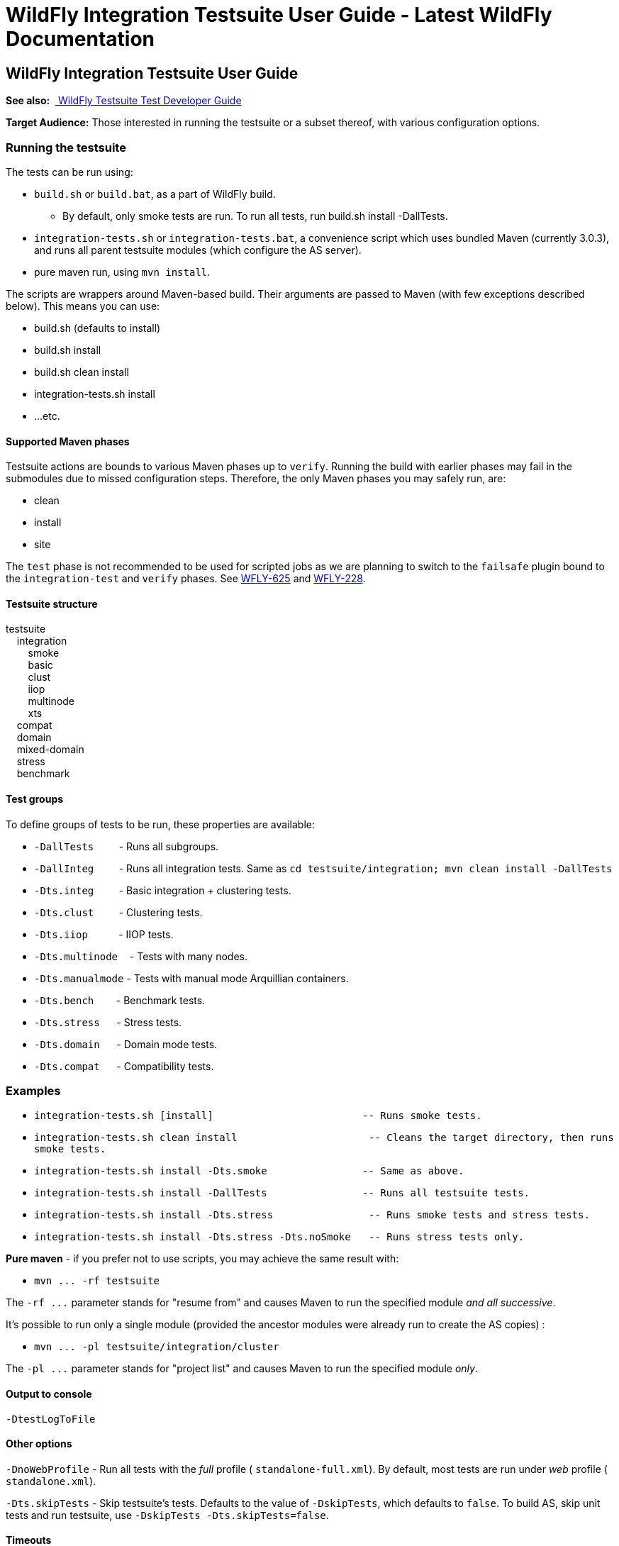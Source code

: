 WildFly Integration Testsuite User Guide - Latest WildFly Documentation
=======================================================================

[[wildfly-integration-testsuite-user-guide]]
WildFly Integration Testsuite User Guide
----------------------------------------

*See also:*  link:WildFly_Testsuite_Test_Developer_Guide.html[ WildFly
Testsuite Test Developer Guide]

*Target Audience:* Those interested in running the testsuite or a subset
thereof, with various configuration options.

[[running-the-testsuite]]
Running the testsuite
~~~~~~~~~~~~~~~~~~~~~

The tests can be run using:

* `build.sh` or `build.bat`, as a part of WildFly build.
** By default, only smoke tests are run. To run all tests, run build.sh
install -DallTests.
* `integration-tests.sh` or `integration-tests.bat`, a convenience
script which uses bundled Maven (currently 3.0.3), and runs all parent
testsuite modules (which configure the AS server).
* pure maven run, using `mvn install`.

The scripts are wrappers around Maven-based build. Their arguments are
passed to Maven (with few exceptions described below). This means you
can use:

* build.sh (defaults to install)
* build.sh install
* build.sh clean install
* integration-tests.sh install
* ...etc.

[[supported-maven-phases]]
Supported Maven phases
^^^^^^^^^^^^^^^^^^^^^^

Testsuite actions are bounds to various Maven phases up to `verify`.
Running the build with earlier ﻿phases may fail in the submodules due to
missed configuration steps. Therefore, the only Maven phases you may
safely run, are:

* clean
* install
* site

The `test` phase is not recommended to be used for scripted jobs as we
are planning to switch to the `failsafe` plugin bound to the
`integration-test` and `verify` phases. See
https://issues.jboss.org/browse/WFLY-625[WFLY-625] and
https://issues.jboss.org/browse/WFLY-228[WFLY-228].

[[testsuite-structure]]
Testsuite structure
^^^^^^^^^^^^^^^^^^^

testsuite +
    integration +
        smoke +
        basic +
        clust +
        iiop +
        multinode +
        xts +
    compat +
    domain +
    mixed-domain +
    stress +
    benchmark

[[test-groups]]
Test groups
^^^^^^^^^^^

To define groups of tests to be run, these properties are available:

* `-DallTests`         - Runs all subgroups.
* `-DallInteg`         - Runs all integration tests. Same as
`cd testsuite/integration; mvn clean install -DallTests`
* `-Dts.integ`         - Basic integration + clustering tests.
* `-Dts.clust`         - Clustering tests.
* `-Dts.iiop`           - IIOP tests.
* `-Dts.multinode  `- Tests with many nodes.
* `-Dts.manualmode` - Tests with manual mode Arquillian containers.
* `-Dts.bench`        - Benchmark tests.
* `-Dts.stress`      - Stress tests.
* `-Dts.domain`      - Domain mode tests.
* `-Dts.compat`      - Compatibility tests.

[[examples]]
Examples
~~~~~~~~

* `integration-tests.sh [install]            ` `            `
`-- Runs smoke tests.`
* `integration-tests.sh clean install                      -- Cleans the target directory, then runs smoke tests.`
* `integration-tests.sh install -Dts.smoke   ` `            `
`-- Same as above.`
* `integration-tests.sh install -DallTests   ` `            `
`-- Runs all testsuite tests.`
* `integration-tests.sh install -Dts.stress                -- Runs smoke tests and stress tests.`
* `integration-tests.sh install -Dts.stress -Dts.noSmoke   -- Runs stress tests only.`

*Pure maven* - if you prefer not to use scripts, you may achieve the
same result with:

* `mvn ... -rf testsuite`

The `-rf ...` parameter stands for "resume from" and causes Maven to run
the specified module _and all successive_.

It's possible to run only a single module (provided the ancestor modules
were already run to create the AS copies) :

* `mvn ... -pl testsuite/integration/cluster`

The `-pl ...` parameter stands for "project list" and causes Maven to
run the specified module _only_.

[[section]]

[[output-to-console]]
Output to console
^^^^^^^^^^^^^^^^^

[source,java]
----
-DtestLogToFile
----

[[other-options]]
Other options
^^^^^^^^^^^^^

`-DnoWebProfile` - Run all tests with the _full_ profile (
`standalone-full.xml`). By default, most tests are run under _web_
profile ( `standalone.xml`).

`-Dts.skipTests` - Skip testsuite's tests. Defaults to the value of
`-DskipTests`, which defaults to `false`. To build AS, skip unit tests
and run testsuite, use `-DskipTests -Dts.skipTests=false`.

[[timeouts]]
Timeouts
^^^^^^^^

[[surefire-execution-timeout]]
Surefire execution timeout
++++++++++++++++++++++++++

Unfortunatelly, no math can be done in Maven, so instead of applying a
timeout ratio, you need to specify timeout manually for Surefire.

[source,java]
----
-Dsurefire.forked.process.timeout=900
----

[[test-timeout-ratios]]
test timeout ratios
+++++++++++++++++++

Ratio in prercent - 100 = default, 200 = two times longer timeouts for
given category.

Currently we have five different ratios. Later, it could be replaced
with just one generic, one for database and one for deployment
operations.

[source,java]
----
-Dtimeout.ratio.fsio=100
-Dtimeout.ratio.netio=100
-Dtimeout.ratio.memio=100
-Dtimeout.ratio.proc=100
-Dtimeout.ratio.db=100
----

[[running-a-single-test-or-specified-tests]]
Running a single test (or specified tests)
^^^^^^^^^^^^^^^^^^^^^^^^^^^^^^^^^^^^^^^^^^

Single test is run using *-Dtest=...* . Examples:

* `./integration-tests.sh install -Dtest='` `*` `Clustered` `*`
`' -Dintegration.module` `-Dts.clust`
* `./integration-tests.sh clean install -Dtest=org` `/` `jboss` `/` `as`
`/` `test` `/` `integration` `/` `ejb/async/*TestCase.java`
`-Dintegration.module` `-Dts.basic`
* `cd testsuite; mvn install` `-Dtest='` `*Clustered` `*` `'`
`-Dts.basic  #`
`No need for -Dintegration.module - integration module is active by default.`

The same shortcuts listed in "Test groups" may be used to activate the
module and group profile.

Note that `-Dtest=` overrides `<includes>` and `<exludes>` defined in
pom.xml, so do not rely on them when using wildcards - all compiled test
classes matching the wildcard will be run.

*Which Surefire execution is used?*

Due to Surefire's design flaw, tests run multiple times if there are
multiple surefire executions. +
To prevent this, if `-Dtest=`... is specified, non-default executions
are disabled, and standalone-full is used for all tests. +
If you need it other way, you can overcome that need:

* `basic-integration-web.surefire with standalone.xml - Configure standalone.xml to be used as server config.`
* `basic-integration-non-web.surefire                 - For tests included here, technically nothing changes.`
* `basic-integration-2nd.surefire                     - Simply run the second test in another invocation of Maven.`

[[running-against-existing-as-copy-not-the-one-from-buildtargetjboss-as-]]
Running against existing AS copy (not the one from
build/target/jboss-as-*)
^^^^^^^^^^^^^^^^^^^^^^^^^^^^^^^^^^^^^^^^^^^^^^^^^^^^^^^^^^^^^^^^^^^^^^^^^^^

*-Djboss.dist=<path/to/jboss-as>* will tell the testsuite to copy that
AS into submodules to run the tests against.

For example, you might want to run the testsuite against AS located in
`/opt/wildfly-8` :

[source,java]
----
./integration-tests.sh -DallTests -Djboss.dist=/opt/wildfly-8
----

The difference between jboss.dist and jboss.home:

jboss.dist is the location of the tested binaries. It gets copied to
testsuite submodules.

jboss.home is internally used and points to those copied AS instances
(for multinode tests, may be even different for each AS started by
Arquillian).

[[running-against-a-running-jboss-as-instance]]
Running against a running JBoss AS instance
+++++++++++++++++++++++++++++++++++++++++++

Arquillian's WildFly 8 container adapter allows specifying
`allowConnectingToRunningServer` in `arquillian.xml`, which makes it
check whether AS is listening at `managementAddress:managementPort`, and
if so, it uses that server instead of launching a new one, and doesn't
shut it down at the end.

All arquillian.xml's in the testsuite specify this parameter. Thus, if
you have a server already running, it will be re-used.

[[running-against-jboss-enterprise-application-platform-eap-6.0]]
Running against JBoss Enterprise Application Platform (EAP) 6.0
+++++++++++++++++++++++++++++++++++++++++++++++++++++++++++++++

To run the testsuite against AS included JBoss Enterprise Application
Platform 6.x (EAP), special steps are needed.

Assuming you already have the sources available, and the distributed EAP
maven repository unzipped in e.g. `/opt/jboss/eap6-maven-repo/` :

\1) Configure maven in settings.xml to use only the EAP repository. This
repo contains all artifacts necessary for building EAP, including maven
plugins. +
The build (unlike running testsuite) may be done offline. +
The recommended way of configuring is to use special settings.xml, not
your local one (typically in .m2/settings.xml).

[source,brush:,xml;,gutter:,false;]
----
   <mirror>
      <id>eap6-mirror-setting</id>
      <mirrorOf>
         *,!central-eap6,!central-eap6-plugins,!jboss-public-eap6,!jboss-public-eap6-plugins
      </mirrorOf>
      <name>Mirror Settings for EAP 6 build</name>
      <url>file:///opt/jboss/eap6-maven-repo</url>
    </mirror>
  </mirrors>
----

\2) Build EAP. You won't use the resulting EAP build, though. The
purpose is to get the artifacts which the testsuite depends on. +

[source,java]
----
mvn clean install -s settings.xml -Dmaven.repo.local=local-repo-eap
----

\3) Run the testsuite. Assuming that EAP is located in `/opt/eap6`, you
would run:

[source,java]
----
./integration-tests.sh -DallTests -Djboss.dist=/opt/eap6
----

For further information on building EAP and running the testsuite
against it, see the official EAP documentation (link to be added)
https://docspace.corp.redhat.com/docs/DOC-86875[.]

How-to for EAP QA can be found
https://docspace.corp.redhat.com/docs/DOC-89200[here] (Red Hat internal
only).

[[running-with-a-debugger]]
Running with a debugger
^^^^^^^^^^^^^^^^^^^^^^^

Argument

What will start with debugger

Default port

Port change arg.

-Ddebug

AS instances run by Arquillian

8787

-Das.debug.port=...

-Djpda

alias for -Ddebug

 

 

-DdebugClient

Test JVMs (currently Surefire)

5050

-Ddebug.port.surefire=...

-DdebugCLI

AS CLI

5051

-Ddebug.port.cli=...

[[examples-1]]
Examples
++++++++

[source,java]
----
./integration-tests.sh install -DdebugClient -Ddebug.port.surefire=4040

...

-------------------------------------------------------
 T E S T S
-------------------------------------------------------
Listening for transport dt_socket at address: 4040
----

[source,java]
----
./integration-tests.sh install -DdebugClient -Ddebug.port.surefire

...

-------------------------------------------------------
 T E S T S
-------------------------------------------------------
Listening for transport dt_socket at address: 5050
----

[source,java]
----
./integration-tests.sh install -Ddebug
----

[source,java]
----
./integration-tests.sh install -Ddebug -Das.debug.port=5005
----

JBoss AS is started by Arquillian, when the first test which requires
given instance is run. Unless you pass *-DtestLogToFile=false,* *there's
(currently) no challenge text in the console*; it will look like the
first test is stuck. This is being solved in
http://jira.codehaus.org/browse/SUREFIRE-781.

Depending on which test group(s) you run, multiple AS instances may be
started. In that case, you need to attach the debugger multiple times.

[[running-tests-with-custom-database]]
Running tests with custom database
^^^^^^^^^^^^^^^^^^^^^^^^^^^^^^^^^^

To run with different database, specify the `-Dds` and use these
properties (with the following defaults):

[source,java]
----
-Dds.jdbc.driver=
-Dds.jdbc.driver.version=
-Dds.jdbc.url=
-Dds.jdbc.user=test
-Dds.jdbc.pass=test
-Dds.jdbc.driver.jar=${ds.db}-jdbc-driver.jar
----

`driver` is JDBC driver class. JDBC `url`, `user` and `pass` is as
expected.

`driver.version` is used for automated JDBC driver downloading. Users
can set up internal Maven repository hosting JDBC drivers, with
artifacts with

GAV = `jdbcdrivers:${ds.db}:${ds.jdbc.driver.version`}

Internally, JBoss has such repo at
http://nexus.qa.jboss.com:8081/nexus/content/repositories/thirdparty/jdbcdrivers/
.

The `ds.db` value is set depending on ds. E.g. `-Dds=mssql2005` sets
`ds.db=mssql` (since they have the same driver). `-Dds.db` may be
overriden to use different driver.

[line-through]*In case you don't want to use such driver, set just
-Dds.db= (empty) and provide the driver to the AS manually.* +
_Not supported; work in progress on parameter to provide JDBC Driver
jar._

[[default-values]]
Default values
++++++++++++++

For WildFly continuous integration, there are some predefined values for
some of databases, which can be set using:

[source,java]
----
-Dds.db=<database-identifier>
----

Where database-identifier is one of:  `h2`, `mysql51`

[[running-tests-with-ipv6]]
Running tests with IPv6
^^^^^^^^^^^^^^^^^^^^^^^

`-Dipv6` - Runs AS with
`-Djava.net.preferIPv4Stack=false -Djava.net.preferIPv6Addresses=true`

and the following defaults, overridable by respective parameter:

Parameter

IPv4  default

IPv6 default

 

-Dnode0

127.0.0.1

::1

Single-node tests.

-Dnode1

127.0.0.1

::1

Two-node tests (e.g. cluster) use this for the 2nd node.

-Dmcast

230.0.0.4

ff01::1

ff01::1  is IPv6 Node-Local scope mcast addr.

-Dmcast.jgroupsDiag

224.0.75.75

ff01::2

JGroups diagnostics multicast address.

-Dmcast.modcluster

224.0.1.105

ff01::3

mod_cluster multicast address.

Values are set in AS configuration XML, replaced in resources (like
ejb-jar.xml) and used in tests.

[[running-tests-with-security-manager-custom-security-policy]]
Running tests with security manager / custom security policy
^^^^^^^^^^^^^^^^^^^^^^^^^^^^^^^^^^^^^^^^^^^^^^^^^^^^^^^^^^^^

`-Dsecurity.manager` - Run with default policy.

`-Dsecurity.policy=<path>`  - Run with the given policy.

`-Dsecurity.manager.other=<set of Java properties>`  - Run with the
given properties. Whole set is included in all server startup
parameters.

Example:

[source,brush:,bash;,gutter:,false;]
----
./integration-tests.sh clean install -Dintegration.module -DallTests \
\"-Dsecurity.manager.other=-Djava.security.manager \
-Djava.security.policy==$(pwd)/testsuite/shared/src/main/resources/secman/permitt_all.policy \
-Djava.security.debug=access:failure \"
----

Notice the \" quotes delimiting the whole `-Dsecurity.manager.other`
property.

[[creating-test-reports]]
Creating test reports
^^^^^^^^^^^^^^^^^^^^^

Test reports are created in the form known from EAP 5. To create them,
simply run the testsuite, which will create Surefire XML files.

Creation of the reports is bound to the `site` Maven phase, so it must
be run separatedly afterwards. Use one of these:

[source,brush:,bash;,gutter:,false;]
----
./integration-tests.sh site
----

[source,brush:,bash;,gutter:,false;]
----
cd testsuite; mvn site
----

[source,java]
----
mvn -pl testsuite site
----

Note that it will take all test results under `testsuite/integration/` -
the pattern is `**/*TestCase.xml`, without need to specify `-DallTests`.

[[creating-coverage-reports]]
Creating coverage reports
^^^^^^^^^^^^^^^^^^^^^^^^^

*Jira:*  https://issues.jboss.org/browse/WFLY-585

Coverage reports are created by
http://www.eclemma.org/jacoco/trunk/index.html[JaCoCo].

During the integration tests, Arquillian is passed a JVM argument which
makes it run with JaCoCo agent, which records the executions into
`${basedir}/target/jacoco` .

In the `site` phase, a HTML, XML and CSV reports are generated. That is
done using  `jacoco:report` Ant task in `maven-ant-plugin` since
JaCoCo's maven report goal doesn't support getting classes outside
target/classes.

[[usage]]
Usage
+++++

[source,brush:,bash;,gutter:,false;]
----
./build.sh clean install -DskipTests
./integration-tests.sh clean install -DallTests -Dcoverage
./integration-tests.sh site -DallTests -Dcoverage ## Must run in separatedly.
----

Alternative:

[source,brush:,bash;,gutter:,false;]
----
mvn clean install -DskipTests
mvn -rf testsuite clean install -DallTests -Dcoverage
mvn -rf testsuite site -DallTests -Dcoverage
----

[[cleaning-the-project]]
Cleaning the project
^^^^^^^^^^^^^^^^^^^^

To have most stable build process, it should start with:

* clean target directories
* only central Maven repo configured
* clean local repository or at least:
** free of artefacts to be built
** free of dependencies to be used (especially snapshots)

To use , you may use these commands:

[source,brush:,bash;,gutter:,false;]
----
mvn clean install -DskipTests -DallTests  ## ...to clean all testsuite modules.
mvn dependency:purge-local-repository build-helper:remove-project-artifact -Dbuildhelper.removeAll
----

In case the build happens in a shared environment (e.g. network disk),
it's recommended to use local repository:

[source,brush:,bash;,gutter:,false;]
----
cp /home/hudson/.m2/settings.xml .
sed "s|<settings>|<settings><localRepository>/home/ozizka/hudson-repos/$JOBNAME</localRepository>|" -i settings.xml
----

Or:

[source,java]
----
mvn clean install ... -Dmaven.repo.local=localrepo
----

See also https://issues.jboss.org/browse/WFLY-628.
